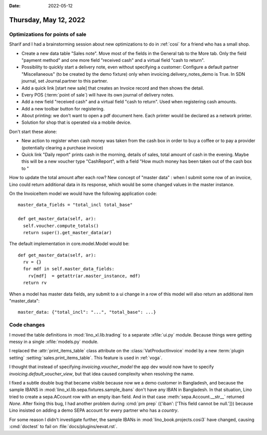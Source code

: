 :date: 2022-05-12

======================
Thursday, May 12, 2022
======================

Optimizations for points of sale
================================

Sharif and I had a brainstorming session about new optimizations to do in
:ref:`cosi` for a friend who has a small shop.

- Create a new data table "Sales note".
  Move most of the fields in the General tab to the More tab.
  Only the field "payment method" and one more field "received cash" and a virtual field "cash to return".

- Possibility to quickly start a delivery note, even without specifying a
  customer:
  Configure a default partner "Miscellaneous" (to be created by the demo fixture) only when invoicing.delivery_notes_demo is True.
  In SDN journal, set Journal.partner to this partner.

- Add a quick link [start new sale] that creates an Invoice record and then shows the detail.

- Every POS (:term:`point of sale`) will have its own journal of delivery notes.

- Add a new field "received cash" and a virtual field "cash to return". Used
  when registering cash amounts.

- Add a new toolbar button for registering.

- About printing: we don't want to open a pdf document here. Each printer would
  be declared as a network printer.

- Solution for shop that is operated via a mobile device.

Don't start these alone:

- New action to register when cash money was taken from the cash box in order to
  buy a coffee or to pay a provider (potentially clearing a purchase invoice)

- Quick link "Daily report" prints cash in the morning, details of sales, total
  amount of cash in the evening. Maybe this will be a new voucher type
  "CashReport", with a field "How much money has been taken out of the cash box
  to "


How to update the total amount after each row? New concept of "master data" :
when I submit some row of an invoice, Lino could return additional data in its
response, which would be some changed values in the master instance.

On the InvoiceItem model we would have the following application code::

    master_data_fields = "total_incl total_base"

    def get_master_data(self, ar):
      self.voucher.compute_totals()
      return super().get_master_data(ar)

The default implementation in core.model.Model would be::

    def get_master_data(self, ar):
      rv = {}
      for mdf in self.master_data_fields:
        rv[mdf]  = getattr(ar.master_instance, mdf)
      return rv

When a model has master data fields, any submit to a ui change in a row of this
model will also return an additional item "master_data"::

    master_data: {"total_incl": "...", "total_base": ...}


Code changes
============

I moved the table definitions in :mod:`lino_xl.lib.trading` to a separate
:xfile:`ui.py` module. Because things were getting messy in a single
:xfile:`models.py` module.

I replaced the :attr:`print_items_table` class attribute on the
:class:`VatProductInvoice` model by a new :term:`plugin setting`
:setting:`sales.print_items_table`.
This feature is used in :ref:`voga`.

I thought that instead of specifying `invoicing.voucher_model` the app dev would
now have to specify `invoicing.default_voucher_view`, but that idea caused
complexity when resolving the name.

I fixed a subtle double bug that became visible because now we a demo customer
in Bangladesh, and because the sample IBANS in
:mod:`lino_xl.lib.sepa.fixtures.sample_ibans` don't have any IBAN in Bangladesh.
In that situation, Lino tried to create a sepa.ACcount row with an empty iban
field. And in that case :meth:`sepa.Account.__str__` returned `None`. After
fixing this bug, I had another problem during :cmd:`pm prep`  ({'iban': ['This
field cannot be null.']}) because Lino insisted on adding a demo SEPA account
for every partner who has a `country`.

For some reason I didn't investigate further,
the sample IBANs in :mod:`lino_book.projects.cosi3` have changed, causing
:cmd:`doctest` to fail on :file:`docs/plugins/eevat.rst`.

